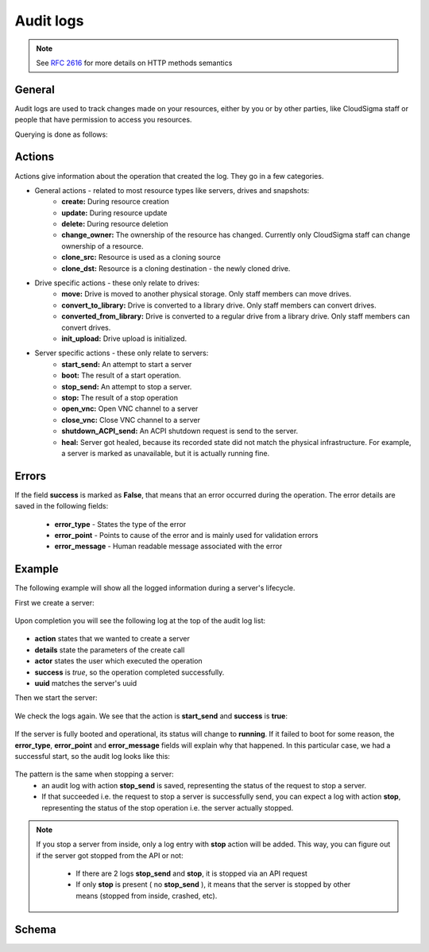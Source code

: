 Audit logs
==========

.. note::
    
    See :rfc:`2616#section-9` for more details on HTTP methods semantics

General
-------
Audit logs are used to track changes made on your resources, either by you or by other parties, like CloudSigma
staff or people that have permission to access you resources.

Querying is done as follows:

.. http:get:: /logs/

    :statuscode 200: no error

    .. literalinclude:: dumps/request_audit_log_list
        :language: javascript

    .. literalinclude:: dumps/response_audit_log_list
        :language: javascript


Actions
-------
Actions give information about the operation that created the log. They go in a few categories.

* General actions - related to most resource types like servers, drives and snapshots:
    - **create:** During resource creation
    - **update:** During resource update
    - **delete:** During resource deletion
    - **change_owner:** The ownership of the resource has changed. Currently only CloudSigma staff can
      change ownership of a resource.
    - **clone_src:** Resource is used as a cloning source
    - **clone_dst:** Resource is a cloning destination - the newly cloned drive.

* Drive specific actions - these only relate to drives:
    - **move:** Drive is moved to another physical storage. Only staff members can move drives.
    - **convert_to_library:** Drive is converted to a library drive. Only staff members can convert drives.
    - **converted_from_library:** Drive is converted to a regular drive from a library drive.
      Only staff members can convert drives.
    - **init_upload:** Drive upload is initialized.

* Server specific actions - these only relate to servers:
    - **start_send:** An attempt to start a server
    - **boot:** The result of a start operation.
    - **stop_send:** An attempt to stop a server.
    - **stop:** The result of a stop operation
    - **open_vnc:** Open VNC channel to a server
    - **close_vnc:** Close VNC channel to a server
    - **shutdown_ACPI_send:** An ACPI shutdown request is send to the server.
    - **heal:** Server got healed, because its recorded state did not match the physical infrastructure.
      For example, a server is marked as unavailable, but it is actually running fine.

Errors
------
If the field **success** is marked as **False**, that means that an error occurred during the operation.
The error details are saved in the following fields:

    * **error_type** - States the type of the error
    * **error_point** - Points to cause of the error and is mainly used for validation errors
    * **error_message** - Human readable message associated with the error

Example
-------
The following example will show all the logged information during a server's lifecycle.

First we create a server:

    .. literalinclude:: dumps/request_create_server_for_audit
        :language: javascript

    .. literalinclude:: dumps/response_create_server_for_audit
        :language: javascript


Upon completion you will see the following log at the top of the audit log list:

    .. literalinclude:: dumps/request_create_server_audit_log
        :language: javascript

    .. literalinclude:: dumps/response_create_server_audit_log
        :language: javascript

- **action** states that we wanted to create a server
- **details** state the parameters of the create call
- **actor** states the user which executed the operation
- **success** is *true*, so the operation completed successfully.
- **uuid** matches the server's uuid


Then we start the server:

    .. literalinclude:: dumps/request_start_server_for_audit
        :language: javascript

    .. literalinclude:: dumps/response_start_server_for_audit
        :language: javascript


We check the logs again. We see that the action is **start_send** and **success** is **true**:

    .. literalinclude:: dumps/response_start_server_audit_log
        :language: javascript


If the server is fully booted and operational, its status will change to **running**.
If it failed to boot for some reason, the **error_type**, **error_point** and **error_message** fields will
explain why that happened. In this particular case, we had a successful start, so the audit log looks like this:

    .. literalinclude:: dumps/response_start_server_audit_log_complete
        :language: javascript


The pattern is the same when stopping a server:
    * an audit log with action **stop_send** is saved, representing the status of the request to stop a server.
    * If that succeeded i.e. the request to stop a server is successfully send, you can expect a log with action
      **stop**, representing the status of the stop operation i.e. the server actually stopped.


.. note::
    If you stop a server from inside, only a log entry with **stop** action will be added.
    This way, you can figure out if the server got stopped from the API or not:

        * If there are 2 logs **stop_send** and **stop**, it is stopped via an API request
        * If only **stop** is present ( no **stop_send** ), it means that the server is stopped by other
          means (stopped from inside, crashed, etc).


Schema
------

.. http:get:: /logs/schema/

    .. literalinclude:: dumps/request_audit_log_schema
        :language: javascript

    .. literalinclude:: dumps/response_audit_log_schema
        :language: javascript

